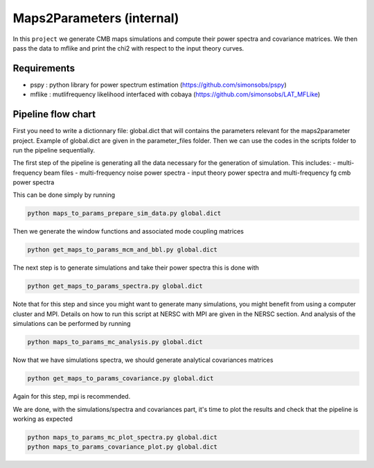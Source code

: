**************************
Maps2Parameters (internal)
**************************

In this ``project`` we generate CMB maps simulations and compute their power spectra and covariance matrices.
We then pass the data to mflike and print the chi2 with respect to the input theory curves.


Requirements
============

* pspy : python library for power spectrum estimation (https://github.com/simonsobs/pspy)
* mflike : mutlifrequency likelihood interfaced with cobaya (https://github.com/simonsobs/LAT_MFLike)


Pipeline flow chart
===================

First you need to write a dictionnary file: global.dict that will contains the parameters relevant for the maps2parameter project. Example of global.dict are given in the parameter_files folder.
Then we can use the codes in the scripts folder to run the pipeline sequentially.



The first step of the pipeline is generating all the data necessary for the generation of simulation.
This includes:
- multi-frequency beam files
- multi-frequency noise power spectra
- input theory power spectra and multi-frequency fg cmb power spectra

This can be done simply by running

.. code:: shell

    python maps_to_params_prepare_sim_data.py global.dict

Then we generate the window functions and associated mode coupling matrices 

.. code:: shell

    python get_maps_to_params_mcm_and_bbl.py global.dict

The next step is to generate simulations and take their power spectra this is done with 

.. code:: shell

    python get_maps_to_params_spectra.py global.dict
    
Note that for this step and since you might want to generate many simulations, you might benefit from using a computer cluster and MPI. Details on how to run this script at NERSC with MPI are given in the NERSC section.
And analysis of the simulations can be performed by running

.. code:: shell

    python maps_to_params_mc_analysis.py global.dict

Now that we have simulations spectra, we should generate analytical covariances matrices 

.. code:: shell

    python get_maps_to_params_covariance.py global.dict

Again for this step, mpi is recommended.

We are done, with the simulations/spectra and covariances part, it's time to plot the results and check that the pipeline is working as expected

.. code:: shell

    python maps_to_params_mc_plot_spectra.py global.dict
    python maps_to_params_covariance_plot.py global.dict
